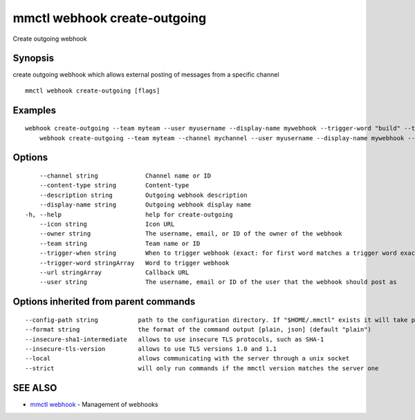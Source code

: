 .. _mmctl_webhook_create-outgoing:

mmctl webhook create-outgoing
-----------------------------

Create outgoing webhook

Synopsis
~~~~~~~~


create outgoing webhook which allows external posting of messages from a specific channel

::

  mmctl webhook create-outgoing [flags]

Examples
~~~~~~~~

::

    webhook create-outgoing --team myteam --user myusername --display-name mywebhook --trigger-word "build" --trigger-word "test" --url http://localhost:8000/my-webhook-handler
  	webhook create-outgoing --team myteam --channel mychannel --user myusername --display-name mywebhook --description "My cool webhook" --trigger-when start --trigger-word build --trigger-word test --icon http://localhost:8000/my-slash-handler-bot-icon.png --url http://localhost:8000/my-webhook-handler --content-type "application/json"

Options
~~~~~~~

::

      --channel string             Channel name or ID
      --content-type string        Content-type
      --description string         Outgoing webhook description
      --display-name string        Outgoing webhook display name
  -h, --help                       help for create-outgoing
      --icon string                Icon URL
      --owner string               The username, email, or ID of the owner of the webhook
      --team string                Team name or ID
      --trigger-when string        When to trigger webhook (exact: for first word matches a trigger word exactly, start: for first word starts with a trigger word) (default "exact")
      --trigger-word stringArray   Word to trigger webhook
      --url stringArray            Callback URL
      --user string                The username, email or ID of the user that the webhook should post as

Options inherited from parent commands
~~~~~~~~~~~~~~~~~~~~~~~~~~~~~~~~~~~~~~

::

      --config-path string           path to the configuration directory. If "$HOME/.mmctl" exists it will take precedence over the default value (default "$XDG_CONFIG_HOME")
      --format string                the format of the command output [plain, json] (default "plain")
      --insecure-sha1-intermediate   allows to use insecure TLS protocols, such as SHA-1
      --insecure-tls-version         allows to use TLS versions 1.0 and 1.1
      --local                        allows communicating with the server through a unix socket
      --strict                       will only run commands if the mmctl version matches the server one

SEE ALSO
~~~~~~~~

* `mmctl webhook <mmctl_webhook.rst>`_ 	 - Management of webhooks

